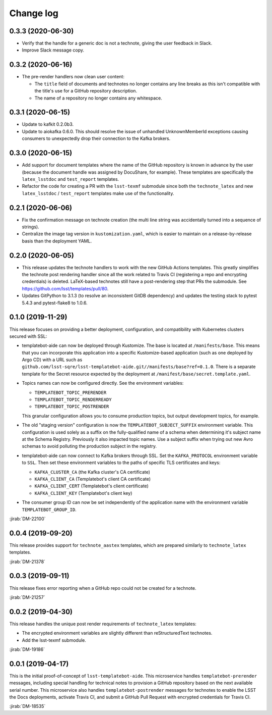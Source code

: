 ##########
Change log
##########

0.3.3 (2020-06-30)
==================

- Verify that the handle for a generic doc is not a technote, giving the user feedback in Slack.
- Improve Slack message copy.

0.3.2 (2020-06-16)
==================

- The pre-render handlers now clean user content:

  - The ``title`` field of documents and technotes no longer contains any line breaks as this isn't compatible with the title's use for a GitHub repository description.

  - The name of a repository no longer contains any whitespace.

0.3.1 (2020-06-15)
==================

- Update to kafkit 0.2.0b3.

- Update to aiokafka 0.6.0.
  This should resolve the issue of unhandled UnknownMemberId exceptions causing consumers to unexpectedly drop their connection to the Kafka brokers.

0.3.0 (2020-06-15)
==================

- Add support for document templates where the name of the GitHub repository is known in advance by the user (because the document handle was assigned by DocuShare, for example).
  These templates are specifically the ``latex_lsstdoc`` and ``test_report`` templates.

- Refactor the code for creating a PR with the ``lsst-texmf`` submodule since both the ``technote_latex`` and new ``latex_lsstdoc`` / ``test_report`` templates make use of the functionality.

0.2.1 (2020-06-06)
==================

- Fix the confirmation message on technote creation (the multi line string was accidentally turned into a sequence of strings).

- Centralize the image tag version in ``kustomization.yaml``, which is easier to maintain on a release-by-release basis than the deployment YAML.

0.2.0 (2020-06-05)
==================

- This release updates the technote handlers to work with the new GitHub Actions templates.
  This greatly simplifies the technote post rendering handler since all the work related to Travis CI (registering a repo and encrypting credentials) is deleted.
  LaTeX-based technotes still have a post-rendering step that PRs the submodule.
  See https://github.com/lsst/templates/pull/80.

- Updates GitPython to 3.1.3 (to resolve an inconsistent GitDB dependency) and updates the testing stack to pytest 5.4.3 and pytest-flake8 to 1.0.6.

0.1.0 (2019-11-29)
==================

This release focuses on providing a better deployment, configuration, and compatibility with Kubernetes clusters secured with SSL:

- templatebot-aide can now be deployed through Kustomize.
  The base is located at ``/manifests/base``.
  This means that you can incorporate this application into a specific Kustomize-based application (such as one deployed by Argo CD) with a URL such as ``github.com/lsst-sqre/lsst-templatebot-aide.git//manifests/base?ref=0.1.0``.
  There is a separate template for the Secret resource expected by the deployment at ``/manifest/base/secret.template.yaml``.

- Topics names can now be configured directly.
  See the environment variables:

  - ``TEMPLATEBOT_TOPIC_PRERENDER``
  - ``TEMPLATEBOT_TOPIC_RENDERREADY``
  - ``TEMPLATEBOT_TOPIC_POSTRENDER``

  This granular configuration allows you to consume production topics, but output development topics, for example.

- The old "staging version" configuration is now the ``TEMPLATEBOT_SUBJECT_SUFFIX`` environment variable.
  This configuration is used solely as a suffix on the fully-qualified name of a schema when determining it's subject name at the Schema Registry.
  Previously it also impacted topic names.
  Use a subject suffix when trying out new Avro schemas to avoid polluting the production subject in the registry.

- templatebot-aide can now connect to Kafka brokers through SSL.
  Set the ``KAFKA_PROTOCOL`` environment variable to ``SSL``.
  Then set these environment variables to the paths of specific TLS certificates and keys:

  - ``KAFKA_CLUSTER_CA`` (the Kafka cluster's CA certificate)
  - ``KAFKA_CLIENT_CA`` (Templatebot's client CA certificate)
  - ``KAFKA_CLIENT_CERT`` (Templatebot's client certificate)
  - ``KAFKA_CLIENT_KEY`` (Templatebot's client key)

- The consumer group ID can now be set independently of the application name with the environment variable ``TEMPLATEBOT_GROUP_ID``.

:jirab:`DM-22100`

0.0.4 (2019-09-20)
==================

This release provides support for ``technote_aastex`` templates, which are prepared similarly to ``technote_latex`` templates.

:jirab:`DM-21378`

0.0.3 (2019-09-11)
==================

This release fixes error reporting when a GitHub repo could not be created for a technote.

:jirab:`DM-21257`

0.0.2 (2019-04-30)
==================

This release handles the unique post render requirements of ``technote_latex`` templates:

- The encrypted environment variables are slightly different than reStructuredText technotes.
- Add the lsst-texmf submodule.

:jirab:`DM-19186`

0.0.1 (2019-04-17)
==================

This is the initial proof-of-concept of ``lsst-templatebot-aide``.
This microservice handles ``templatebot-prerender`` messages, including special handling for technical notes to provision a GitHub repository based on the next available serial number.
This microservice also handles ``templatebot-postrender`` messages for technotes to enable the LSST the Docs deployments, activate Travis CI, and submit a GitHub Pull Request with encrypted credentials for Travis CI.

:jirab:`DM-18535`
